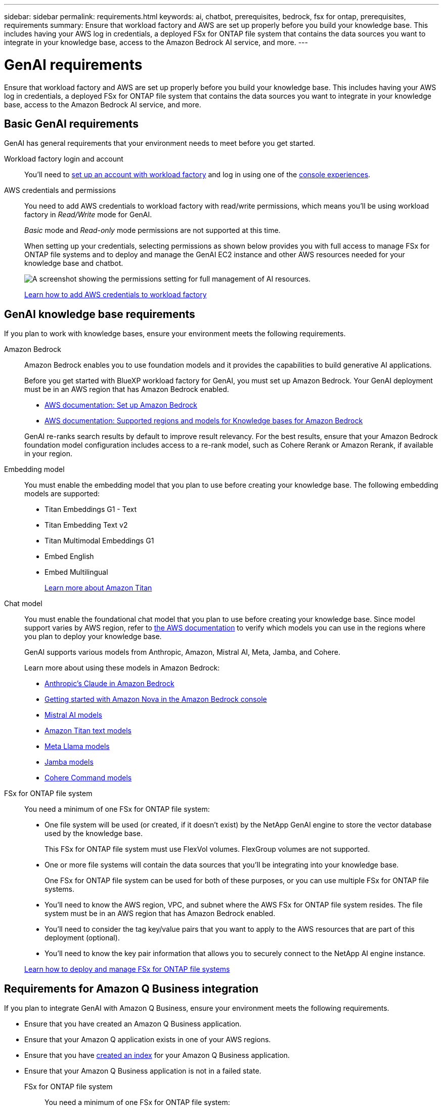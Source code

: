 ---
sidebar: sidebar
permalink: requirements.html
keywords: ai, chatbot, prerequisites, bedrock, fsx for ontap, prerequisites, requirements
summary: Ensure that workload factory and AWS are set up properly before you build your knowledge base. This includes having your AWS log in credentials, a deployed FSx for ONTAP file system that contains the data sources you want to integrate in your knowledge base, access to the Amazon Bedrock AI service, and more.
---

= GenAI requirements
:icons: font
:imagesdir: ./media/

[.lead]
Ensure that workload factory and AWS are set up properly before you build your knowledge base. This includes having your AWS log in credentials, a deployed FSx for ONTAP file system that contains the data sources you want to integrate in your knowledge base, access to the Amazon Bedrock AI service, and more.

== Basic GenAI requirements
GenAI has general requirements that your environment needs to meet before you get started.

Workload factory login and account::
You'll need to https://docs.netapp.com/us-en/workload-setup-admin/sign-up-saas.html[set up an account with workload factory^] and log in using one of the https://docs.netapp.com/us-en/workload-setup-admin/console-experiences.html[console experiences^].

AWS credentials and permissions::
You need to add AWS credentials to workload factory with read/write permissions, which means you'll be using workload factory in _Read/Write_ mode for GenAI.
+
_Basic_ mode and _Read-only_ mode permissions are not supported at this time.
+
When setting up your credentials, selecting permissions as shown below provides you with full access to manage FSx for ONTAP file systems and to deploy and manage the GenAI EC2 instance and other AWS resources needed for your knowledge base and chatbot.
+
image:screenshot-ai-permissions.png[A screenshot showing the permissions setting for full management of AI resources.]
+
https://docs.netapp.com/us-en/workload-setup-admin/add-credentials.html[Learn how to add AWS credentials to workload factory^]

== GenAI knowledge base requirements
If you plan to work with knowledge bases, ensure your environment meets the following requirements.

Amazon Bedrock::
Amazon Bedrock enables you to use foundation models and it provides the capabilities to build generative AI applications.
+
Before you get started with BlueXP workload factory for GenAI, you must set up Amazon Bedrock. Your GenAI deployment must be in an AWS region that has Amazon Bedrock enabled.
+
* https://docs.aws.amazon.com/bedrock/latest/userguide/setting-up.html[AWS documentation: Set up Amazon Bedrock^]
* https://docs.aws.amazon.com/bedrock/latest/userguide/knowledge-base-supported.html[AWS documentation: Supported regions and models for Knowledge bases for Amazon Bedrock^]

+
GenAI re-ranks search results by default to improve result relevancy. For the best results, ensure that your Amazon Bedrock foundation model configuration includes access to a re-rank model, such as Cohere Rerank or Amazon Rerank, if available in your region.

Embedding model::
You must enable the embedding model that you plan to use before creating your knowledge base. The following embedding models are supported:
+
* Titan Embeddings G1 - Text
* Titan Embedding Text v2
* Titan Multimodal Embeddings G1
* Embed English
* Embed Multilingual
+
https://aws.amazon.com/bedrock/titan/[Learn more about Amazon Titan^]

Chat model::
You must enable the foundational chat model that you plan to use before creating your knowledge base. Since model support varies by AWS region, refer to https://docs.aws.amazon.com/bedrock/latest/userguide/models-regions.html[the AWS documentation^] to verify which models you can use in the regions where you plan to deploy your knowledge base. 
+
GenAI supports various models from Anthropic, Amazon, Mistral AI, Meta, Jamba, and Cohere.
+
Learn more about using these models in Amazon Bedrock:
+
* https://aws.amazon.com/bedrock/claude/[Anthropic's Claude in Amazon Bedrock^]
* https://docs.aws.amazon.com/nova/latest/userguide/getting-started-console.html[Getting started with Amazon Nova in the Amazon Bedrock console^]
* https://aws.amazon.com/bedrock/mistral/[Mistral AI models^]
* https://docs.aws.amazon.com/bedrock/latest/userguide/titan-text-models.html[Amazon Titan text models^]
* https://aws.amazon.com/bedrock/llama/[Meta Llama models^]
* https://docs.aws.amazon.com/bedrock/latest/userguide/model-parameters-jamba.html[Jamba models^]
* https://aws.amazon.com/bedrock/cohere/[Cohere Command models^]

FSx for ONTAP file system::
You need a minimum of one FSx for ONTAP file system:
+
* One file system will be used (or created, if it doesn't exist) by the NetApp GenAI engine to store the vector database used by the knowledge base. 
+
This FSx for ONTAP file system must use FlexVol volumes. FlexGroup volumes are not supported.

* One or more file systems will contain the data sources that you'll be integrating into your knowledge base. 
+
One FSx for ONTAP file system can be used for both of these purposes, or you can use multiple FSx for ONTAP file systems.

* You'll need to know the AWS region, VPC, and subnet where the AWS FSx for ONTAP file system resides. The file system must be in an AWS region that has Amazon Bedrock enabled.

* You'll need to consider the tag key/value pairs that you want to apply to the AWS resources that are part of this deployment (optional).

* You'll need to know the key pair information that allows you to securely connect to the NetApp AI engine instance.

+
https://docs.netapp.com/us-en/workload-fsx-ontap/create-file-system.html[Learn how to deploy and manage FSx for ONTAP file systems^]

== Requirements for Amazon Q Business integration
If you plan to integrate GenAI with Amazon Q Business, ensure your environment meets the following requirements.

* Ensure that you have created an Amazon Q Business application.
* Ensure that your Amazon Q application exists in one of your AWS regions.
* Ensure that you have https://docs.aws.amazon.com/amazonq/latest/qbusiness-ug/select-retriever.html[created an index^] for your Amazon Q Business application. 
* Ensure that your Amazon Q Business application is not in a failed state.

FSx for ONTAP file system::
You need a minimum of one FSx for ONTAP file system:

* One file system will be used (or created, if it doesn't exist) by the NetApp GenAI engine to store information about the connector. This FSx for ONTAP file system must use FlexVol volumes. FlexGroup volumes are not supported.
* One or more file systems will contain the data sources that you'll be adding to your connector. One FSx for ONTAP file system can be used for both of these purposes, or you can use multiple FSx for ONTAP file systems.
* You'll need to know the AWS region, VPC, and subnet where the AWS FSx for ONTAP file system resides.
* You'll need to consider the tag key/value pairs that you want to apply to the AWS resources that are part of this deployment (optional).
* You'll need to know the key pair information that allows you to securely connect to the NetApp AI engine instance.